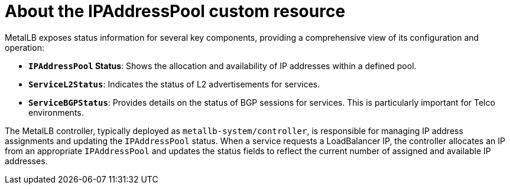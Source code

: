 // Module included in the following assemblies:
//
// * networking/metallb/monitoring-metallb-status.adoc

:_mod-docs-content-type: CONCEPT
[id="nw-metallb-status-reporting_{context}"]
= About the IPAddressPool custom resource

MetalLB exposes status information for several key components, providing a comprehensive view of its configuration and operation:

* *`IPAddressPool` Status*: Shows the allocation and availability of IP addresses within a defined pool.
* *`ServiceL2Status`*: Indicates the status of L2 advertisements for services.
* *`ServiceBGPStatus`*: Provides details on the status of BGP sessions for services. This is particularly important for Telco environments.

The MetalLB controller, typically deployed as `metallb-system/controller`, is responsible for managing IP address assignments and updating the `IPAddressPool` status. When a service requests a LoadBalancer IP, the controller allocates an IP from an appropriate `IPAddressPool` and updates the status fields to reflect the current number of assigned and available IP addresses.
